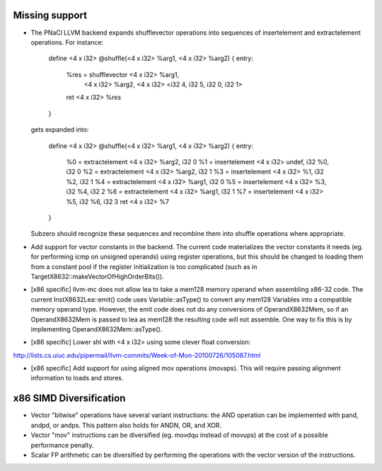 Missing support
===============

* The PNaCl LLVM backend expands shufflevector operations into sequences of
  insertelement and extractelement operations. For instance:

    define <4 x i32> @shuffle(<4 x i32> %arg1, <4 x i32> %arg2) {
    entry:
      %res = shufflevector <4 x i32> %arg1,
                           <4 x i32> %arg2,
                           <4 x i32> <i32 4, i32 5, i32 0, i32 1>
      ret <4 x i32> %res
    }

  gets expanded into:

    define <4 x i32> @shuffle(<4 x i32> %arg1, <4 x i32> %arg2) {
    entry:
      %0 = extractelement <4 x i32> %arg2, i32 0
      %1 = insertelement <4 x i32> undef, i32 %0, i32 0
      %2 = extractelement <4 x i32> %arg2, i32 1
      %3 = insertelement <4 x i32> %1, i32 %2, i32 1
      %4 = extractelement <4 x i32> %arg1, i32 0
      %5 = insertelement <4 x i32> %3, i32 %4, i32 2
      %6 = extractelement <4 x i32> %arg1, i32 1
      %7 = insertelement <4 x i32> %5, i32 %6, i32 3
      ret <4 x i32> %7
    }

  Subzero should recognize these sequences and recombine them into
  shuffle operations where appropriate.

* Add support for vector constants in the backend. The current code
  materializes the vector constants it needs (eg. for performing icmp on
  unsigned operands) using register operations, but this should be changed to
  loading them from a constant pool if the register initialization is too
  complicated (such as in TargetX8632::makeVectorOfHighOrderBits()).

* [x86 specific] llvm-mc does not allow lea to take a mem128 memory operand
  when assembling x86-32 code. The current InstX8632Lea::emit() code uses
  Variable::asType() to convert any mem128 Variables into a compatible memory
  operand type. However, the emit code does not do any conversions of
  OperandX8632Mem, so if an OperandX8632Mem is passed to lea as mem128 the
  resulting code will not assemble.  One way to fix this is by implementing
  OperandX8632Mem::asType().

* [x86 specific] Lower shl with <4 x i32> using some clever float conversion:
http://lists.cs.uiuc.edu/pipermail/llvm-commits/Week-of-Mon-20100726/105087.html

* [x86 specific] Add support for using aligned mov operations (movaps). This
  will require passing alignment information to loads and stores.

x86 SIMD Diversification
========================

* Vector "bitwise" operations have several variant instructions: the AND
  operation can be implemented with pand, andpd, or andps. This pattern also
  holds for ANDN, OR, and XOR.

* Vector "mov" instructions can be diversified (eg. movdqu instead of movups)
  at the cost of a possible performance penalty.

* Scalar FP arithmetic can be diversified by performing the operations with the
  vector version of the instructions.
